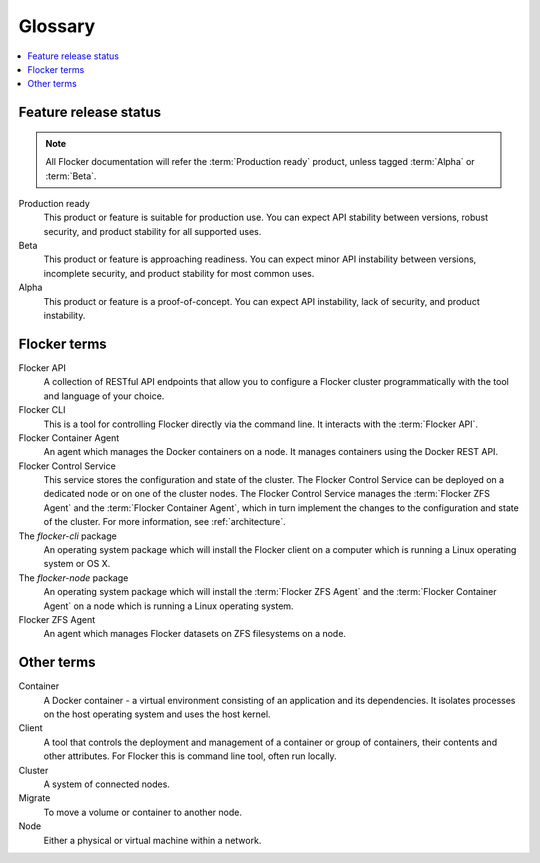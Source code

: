 .. glossary::

========
Glossary
========

.. contents::
  :local:
  :backlinks: none

Feature release status
======================

.. note:: All Flocker documentation will refer the :term:`Production ready` product, unless tagged :term:`Alpha` or :term:`Beta`.

Production ready
   This product or feature is suitable for production use. You can expect API stability between versions, robust security, and product stability for all supported uses.

Beta
   This product or feature is approaching readiness. You can expect minor API instability between versions, incomplete security, and product stability for most common uses.

Alpha
   This product or feature is a proof-of-concept. You can expect API instability, lack of security, and product instability.

Flocker terms
=============

.. Add an architecture diagram to make this all clearer. See FLOC-2076

Flocker API
  A collection of RESTful API endpoints that allow you to configure a Flocker cluster programmatically with the tool and language of your choice.

Flocker CLI
  This is a tool for controlling Flocker directly via the command line. It interacts with the :term:`Flocker API`.

Flocker Container Agent
  An agent which manages the Docker containers on a node.
  It manages containers using the Docker REST API.

Flocker Control Service
  This service stores the configuration and state of the cluster.
  The Flocker Control Service can be deployed on a dedicated node or on one of the cluster nodes.
  The Flocker Control Service manages the :term:`Flocker ZFS Agent` and the :term:`Flocker Container Agent`, which in turn implement the changes to the configuration and state of the cluster.
  For more information, see :ref:`architecture`.

The `flocker-cli` package
  An operating system package which will install the Flocker client on a computer which is running a Linux operating system or OS X.

The `flocker-node` package
  An operating system package which will install the :term:`Flocker ZFS Agent` and the :term:`Flocker Container Agent` on a node which is running a Linux operating system.

Flocker ZFS Agent
  An agent which manages Flocker datasets on ZFS filesystems on a node.

Other terms
===========

Container
   A Docker container - a virtual environment consisting of an application and its dependencies.
   It isolates processes on the host operating system and uses the host kernel.

Client
   A tool that controls the deployment and management of a container or group of containers, their contents and other attributes.
   For Flocker this is command line tool, often run locally.

Cluster
   A system of connected nodes.

Migrate
   To move a volume or container to another node.

Node
   Either a physical or virtual machine within a network.
